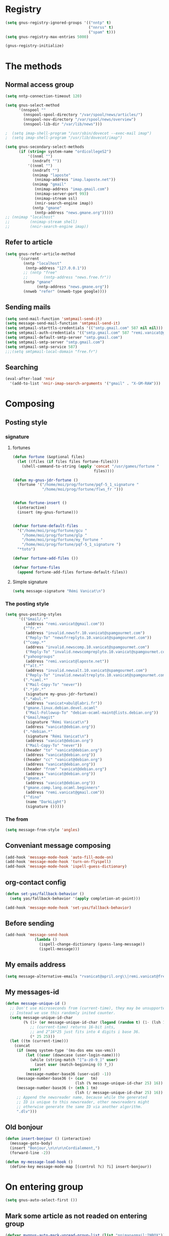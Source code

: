 * Registry
  #+name: registry-init
  #+begin_src emacs-lisp
    (setq gnus-registry-ignored-groups '(("nntp" t)
                                         ("nnrss" t)
                                         ("spam" t)))
    (setq gnus-registry-max-entries 5000)
    
    (gnus-registry-initialize)
  #+end_src

* The methods
** Normal access group
   #+begin_src emacs-lisp
     (setq nntp-connection-timeout 120)
     
     (setq gnus-select-method
           '(nnspool ""
             (nnspool-spool-directory "/var/spool/news/articles/")
             (nnspool-nov-directory "/var/spool/news/overview")
             (nnspool-lib-dir "/var/lib/news")))
     
     ;  (setq imap-shell-program "/usr/sbin/dovecot --exec-mail imap")
     ;  (setq imap-shell-program "/usr/lib/dovecot/imap")
     
     (setq gnus-secondary-select-methods
           (if (string= system-name "ordicollegeS2")
               '((nnml "")
                 (nndraft ""))
               '((nnml "")
                 (nndraft "")
                 (nnimap "laposte"
                  (nnimap-address "imap.laposte.net"))
                 (nnimap "gmail"
                  (nnimap-address "imap.gmail.com")
                  (nnimap-server-port 993)
                  (nnimap-stream ssl)
                  (nnir-search-engine imap))
                 (nntp "gmane"
                  (nntp-address "news.gmane.org")))))
     ;; (nnimap "localhost"
     ;;         (nnimap-stream shell)
     ;;         (nnir-search-engine imap))
   #+end_src

** Refer to article
   #+begin_src emacs-lisp
     (setq gnus-refer-article-method
           '(current
             (nntp "localhost"
              (nntp-address "127.0.0.1"))
             ;; (nntp "free"
             ;;       (nntp-address "news.free.fr"))
             (nntp "gmane"
                   (nntp-address "news.gmane.org"))
             (nnweb "refer" (nnweb-type google))))
   #+end_src

** Sending mails
   #+begin_src emacs-lisp
     (setq send-mail-function 'smtpmail-send-it)
     (setq message-send-mail-function 'smtpmail-send-it)
     (setq smtpmail-starttls-credentials '(("smtp.gmail.com" 587 nil nil)))
     (setq smtpmail-auth-credentials '(("smtp.gmail.com" 587 "remi.vanicat@gmail.com" nil)))
     (setq smtpmail-default-smtp-server "smtp.gmail.com")
     (setq smtpmail-smtp-server "smtp.gmail.com")
     (setq smtpmail-smtp-service 587)
     ;;;(setq smtpmail-local-domain "free.fr")
   #+end_src

** Searching
   #+name: searching
   #+begin_src emacs-lisp
     (eval-after-load 'nnir
       '(add-to-list 'nnir-imap-search-arguments '("gmail" . "X-GM-RAW")))
   #+end_src
* Composing
** Posting style
*** signature
**** fortunes
     #+begin_src emacs-lisp
       (defun fortune (&optional files)
         (let ((files (if files files fortune-files)))
           (shell-command-to-string (apply 'concat "/usr/games/fortune "
                                           files))))
       
       (defun my-gnus-jdr-fortune ()
         (fortune '("/home/moi/prog/fortune/pqf-5_1_signature "
                    "/home/moi/prog/fortune/flws_fr ")))
       
       
       (defun fortune-insert ()
         (interactive)
         (insert (my-gnus-fortune)))
       
       
       (defvar fortune-default-files
         '("/home/moi/prog/fortune/gcu "
           "/home/moi/prog/fortune/glp "
           "/home/moi/prog/fortune/my_fortune "
           "/home/moi/prog/fortune/pqf-5_1_signature ")
         "*toto")
       
       (defvar fortune-add-files ())
       
       (defvar fortune-files
         (append fortune-add-files fortune-default-files))
     #+end_src
**** Simple signature
     #+begin_src emacs-lisp
       (setq message-signature "Rémi Vanicat\n")
     #+end_src
*** The posting style
    #+begin_src emacs-lisp
      (setq gnus-posting-styles
            '(("Gmail/.*"
               (address "remi.vanicat@gmail.com"))
              ("^fr.*"
               (address "invalid.newsfr.10.vanicat@spamgourmet.com")
               ("Reply-To" "newsfrreplyto.10.vanicat@spamgourmet.com"))
              ("^comp.*"
               (address "invalid.newscomp.10.vanicat@spamgourmet.com")
               ("Reply-To" "invalid.newscompreplyto.10.vanicat@spamgourmet.com"))
              ("yahoogroups"
               (address "remi.vanicat@laposte.net"))
              ("^alt.*"
               (address "invalid.newsalt.10.vanicat@spamgourmet.com")
               ("Reply-To" "invalid.newsaltreplyto.10.vanicat@spamgourmet.com"))
              (".*caml.*"
               ("Mail-Copy-To" "never"))
              (".*jdr.*"
               (signature my-gnus-jdr-fortune))
              (".*abul.*"
               (address "vanicat+abul@labri.fr"))
              ("gmane.linux.debian.devel.ocaml"
               ("Mail-Followup-To" "debian-ocaml-maint@lists.debian.org"))
              ("Gmail/magit"
               (signature "Rémi Vanicat\n")
               (address "vanicat@debian.org"))
              (".*debian.*"
               (signature "Rémi Vanicat\n")
               (address "vanicat@debian.org")
               ("Mail-Copy-To" "never"))
              ((header "to" "vanicat@debian.org")
               (address "vanicat@debian.org"))
              ((header "cc" "vanicat@debian.org")
               (address "vanicat@debian.org"))
              ((header "from" "vanicat@debian.org")
               (address "vanicat@debian.org"))
              ("gmane.*"
               (address "vanicat@debian.org"))
              ("gmane.comp.lang.ocaml.beginners"
               (address "remi.vanicat@gmail.com"))
              ("^dino"
               (name "DarkLight")
               (signature ()))))
    #+end_src
*** The from
    #+begin_src emacs-lisp
      (setq message-from-style 'angles)
    #+end_src
** Conveniant message composing
   #+begin_src emacs-lisp
     (add-hook 'message-mode-hook 'auto-fill-mode-on)
     (add-hook 'message-mode-hook 'turn-on-flyspell)
     (add-hook 'message-mode-hook 'ispell-guess-dictionary)
   #+end_src
** org-contact config
   #+begin_src emacs-lisp
     (defun set-yas/fallback-behavior ()
       (setq yas/fallback-behavior '(apply completion-at-point)))
     
     (add-hook 'message-mode-hook 'set-yas/fallback-behavior)
   #+end_src
** Before sending
   #+begin_src emacs-lisp
     (add-hook 'message-send-hook
                  (lambda ()
                    (ispell-change-dictionary (guess-lang-message))
                    (ispell-message)))
   #+end_src
** My emails address
   #+begin_src emacs-lisp
     (setq message-alternative-emails "rvanicat@april.org\\|remi.vanicat@free.fr\\|math.vanicat@gmail.com\\|remi.vanicat@ac-limoges.fr\\|vanicat@debian.org\\|remi.vanicat@gmail.com\\|remi.vanicat@laposte.net\\|[a-z.0-9]*.\\(vanicat\\|darkl\\)@\\(mamber.net\\|xoxy.net\\|spamgourmet.com\\|spamgourmet.net\\)")
   #+end_src
** My messages-id
   #+begin_src emacs-lisp
     (defun message-unique-id ()
       ;; Don't use microseconds from (current-time), they may be unsupported.
       ;; Instead we use this randomly inited counter.
       (setq message-unique-id-char
             (% (1+ (or message-unique-id-char (logand (random t) (1- (lsh 1 20)))))
                ;; (current-time) returns 16-bit ints,
                ;; and 2^16*25 just fits into 4 digits i base 36.
                (* 25 25)))
       (let ((tm (current-time)))
         (concat
          (if (memq system-type '(ms-dos emx vax-vms))
              (let ((user (downcase (user-login-name))))
                (while (string-match "[^a-z0-9_]" user)
                  (aset user (match-beginning 0) ?_))
                user)
              (message-number-base36 (user-uid) -1))
          (message-number-base36 (+ (car   tm)
                                    (lsh (% message-unique-id-char 25) 16)) 4)
          (message-number-base36 (+ (nth 1 tm)
                                    (lsh (/ message-unique-id-char 25) 16)) 4)
          ;; Append the newsreader name, because while the generated
          ;; ID is unique to this newsreader, other newsreaders might
          ;; otherwise generate the same ID via another algorithm.
          ".dlv")))
   #+end_src
** Old bonjour
   #+begin_src emacs-lisp
     (defun insert-bonjour () (interactive)
       (message-goto-body)
       (insert "Bonjour,\n\n\n\nCordialement,")
       (forward-line -2))
     
     (defun my-message-load-hook ()
       (define-key message-mode-map [(control ?c) ?i] insert-bonjour))
   #+end_src

* On entering group
  #+begin_src emacs-lisp
    (setq gnus-auto-select-first ())
  #+end_src

** Mark some article as not readed on entering group
   #+name: unread-old-article
   #+begin_src emacs-lisp
     (defvar mygnus-auto-mark-unread-group-list (list "nnimap+gmail:INBOX"))
     (defvar mygnus-auto-mark-unread-ignore-mark (list gnus-dormant-mark gnus-ticked-mark gnus-expirable-mark gnus-unread-mark))
     
     (defun mygnus-summary-unread-article ()
       "Expire all articles that are marked as expirable in the current group."
       (interactive)
       (when (member gnus-newsgroup-name mygnus-auto-mark-unread-group-list)
         (let* ((expirables (sort gnus-newsgroup-expirable '<))
                (marks (nth 3 (assq gnus-newsgroup-name (gnus-group-entry gnus-newsgroup-name))))
                (seen (cdr (assq 'seen marks)))
                (expire (cdr (assq 'expire marks)))
                (tick (cdr (assq 'tick marks)))
                (dormant (cdr (assq 'dormant marks)))
                (articles (gnus-range-difference
                           (gnus-range-difference 
                            (gnus-range-difference seen expire)
                            tick)
                           dormant))
                (last-range (car (last articles)))
                (last (if (consp last-range) (cdr last-range) last-range))
                (other (gnus-active gnus-newsgroup-name ))
                (bigger (gnus-range-difference other (cons 1 last))))
           (dolist (article (gnus-uncompress-range (gnus-range-nconcat articles bigger)))
             (let ((old-time (gnus-registry-get-id-key article 'make-unread)))
               (when (or (null old-time)
                         (< 2 (time-to-number-of-days (time-subtract (current-time) old-time))))
                 (gnus-registry-set-id-key article 'make-unread (current-time))
                 (gnus-summary-mark-article article ? )))))))
     
     (defun mygnus-unread-add-registry ()
       (when (member gnus-newsgroup-name mygnus-auto-mark-unread-group-list)
         (dolist (article gnus-newsgroup-reads)
           (unless (gnus-registry-get-id-key (car article) 'make-unread)
             (gnus-registry-set-id-key (car article) 'make-unread (current-time))))))
     
     (add-hook 'gnus-summary-generate-hook #'mygnus-summary-unread-article)
     (add-hook 'gnus-summary-prepare-exit-hook 'mygnus-unread-add-registry)
   #+end_src

* Charset
  #+begin_src emacs-lisp
    (setq message-default-charset 'iso-8859-15
          gnus-default-posting-charset 'iso-8859-15)
  #+end_src

* Groups
** New newsgroups
   #+begin_src emacs-lisp
     (setq gnus-check-new-newsgroups 'ask-server)
     (setq gnus-save-killed-list ())
     (setq gnus-subscribe-newsgroup-method 'gnus-subscribe-killed)
   #+end_src
** Listing them
   #+begin_src emacs-lisp
     (setq gnus-group-sort-function 'gnus-group-sort-by-level)
     (setq gnus-group-list-inactive-groups ())
   #+end_src
** Subscribing them
   #+begin_src emacs-lisp
     (setq gnus-level-subscribed 6)
     (setq gnus-group-default-list-level gnus-level-subscribed)
     (setq gnus-level-default-unsubscribed 7)
     (setq gnus-activate-level (1+ gnus-level-subscribed))
   #+end_src

** Moving arround:
   #+name: loop-search
   #+begin_src emacs-lisp
     (setq gnus-keep-same-level t)
     
     (defadvice gnus-group-search-forward (after my-gnus-group-search-forward (&optional backward all level first-too) activate)
       (unless (or backward ad-return-value (boundp 'my-no-recurse) (not level))
         (let ((my-no-recurse))
           (goto-char (point-min))
           (setq ad-return-value (gnus-group-search-forward backward all (1+ level) t)))))
   #+end_src

(defadvice gnus-group-search-forward (after gnus-group-search-forward (&optional backward all level first-too) activate)
  (unless (or backward ad-return-value (boundp 'my-no-recurse))
    (let ((my-no-recurse))
      (with-current-buffer gnus-group-buffer
        (goto-char (point-min))
        (setq ad-return-value (gnus-summary-search-group backward use-level))))))

** Topic
   #+begin_src emacs-lisp
     (add-hook 'gnus-group-mode-hook 'gnus-topic-mode)
   #+end_src
* The colors
  #+begin_src emacs-lisp
    (cond (window-system
           (eval-after-load "gnus-artsdq"
             '(progn
               (set-face-foreground 'gnus-header-name-face "MediumTurquoise")
               (set-face-foreground 'gnus-header-from-face "DarkTurquoise")
               (set-face-foreground 'gnus-header-subject-face "Turquoise")
               (set-face-foreground 'gnus-header-newsgroups-face "Turquoise")
               (set-face-foreground 'gnus-header-content-face "Turquoise")))
    ;;;        (set-face-foreground 'gnus-cite-face-1 "Yellow")
    ;;;        (set-face-foreground 'gnus-cite-face-2 "Yellow")
    ;;;        (set-face-foreground 'gnus-cite-face-3 "Yellow")
    ;;;        (set-face-foreground 'gnus-cite-face-4 "Yellow")
    ;;;        (set-face-foreground 'gnus-cite-face-5 "Yellow")
    ;;;        (set-face-foreground 'gnus-cite-face-6 "Yellow")
    ;;;        (set-face-foreground 'gnus-cite-face-7 "Yellow")
    ;;;        (set-face-foreground 'gnus-cite-face-8 "Yellow")
    ;;;        (set-face-foreground 'gnus-cite-face-10 "Yellow"))
    ;;;        (set-face-foreground 'gnus-cite-face-9 "Yellow")
    
           (eval-after-load "gnus-group"
             '(progn
               (set-face-foreground 'gnus-group-news-1-empty-face "DarkTurquoise")))
    
           (eval-after-load "gnus-sum"
             '(progn
               (set-face-foreground 'gnus-summary-high-read-face "DarkTurquoise")
               (set-face-foreground 'gnus-summary-low-read-face "DarkTurquoise")
               (set-face-foreground 'gnus-summary-normal-read-face "DarkTurquoise")
               (set-face-foreground 'gnus-summary-normal-ticked-face "Green")))
    
           (eval-after-load "message"
             '(progn
               (set-face-foreground 'message-header-name-face "MediumTurquoise")
               (set-face-foreground 'message-header-newsgroups-face "Turquoise")
               (set-face-foreground 'message-header-other-face "MediumTurquoise")
               (set-face-foreground 'message-header-cc-face "DarkTurquoise")
               (set-face-foreground 'message-header-subject-face "Turquoise")
               (set-face-foreground 'message-header-to-face "DarkTurquoise")
               (set-face-foreground 'message-header-xheader-face "MediumTurquoise")
               (set-face-foreground 'message-separator-face "Cyan")
               (set-face-foreground 'message-cited-text-face "DarkTurquoise")))))
  #+end_src

* Reading messages
** Summaries confs
   #+begin_src emacs-lisp
     (eval-after-load "gnus-sum"
       '(progn
          (define-key gnus-summary-mode-map
            "!" 'gnus-summary-put-mark-as-ticked-next)
          (define-key gnus-summary-mode-map
            "E" 'gnus-summary-put-mark-as-expirable-next)
          (define-key gnus-summary-mode-map
            "c" 'gnus-summary-catchup-and-goto-next-group)))
   #+end_src
** Mime
   #+begin_src emacs-lisp
     (setq mm-discouraged-alternatives '("text/html" "text/richtext"))
     (setq gnus-buttonized-mime-types (list "multipart/alternative"))
   #+end_src
** Smilley
   #+begin_src emacs-lisp
     (setq gnus-treat-display-smileys ())
   #+end_src
** Summary: thread
   #+begin_src emacs-lisp
     (setq gnus-summary-line-format "%U%R%z%(%[%4L: %-20,20f%]%)%B %s\n"
           ;; C'est le %B qui est important ici, et il n'est géré qu'avec ognus.
           gnus-summary-same-subject "")
     
     (setq gnus-summary-make-false-root 'empty)
     
     (if 't                                  ; •
         (setq gnus-sum-thread-tree-false-root "·"
               gnus-sum-thread-tree-root "––» "
               gnus-sum-thread-tree-single-indent "––» "
               gnus-sum-thread-tree-leaf-with-other "┣––» "
               gnus-sum-thread-tree-vertical "┃"
               gnus-sum-thread-tree-single-leaf "┗––» "
               gnus-sum-thread-tree-indent " ")
         (setq gnus-sum-thread-tree-root "> "
               gnus-sum-thread-tree-single-indent "> "
               gnus-sum-thread-tree-vertical "|"
               gnus-sum-thread-tree-indent " "
               gnus-sum-thread-tree-leaf-with-other "+-> "
               gnus-sum-thread-tree-single-leaf "\\-> "))
     
   #+end_src
** Word wrapping
   #+begin_src emacs-lisp
     (add-hook 'gnus-article-mode-hook 'set-word-wrap)
   #+end_src
** Expunge
   #+name: gnus-expunge
   #+begin_src emacs-lisp
     (setq gnus-summary-expunge-below -20)
   #+end_src
* Spam
  #+begin_src emacs-lisp
    (spam-initialize)
    
    (setq gnus-spam-newsgroup-contents
          '((".*[Ss][Pp][Aa][Mm].*" gnus-group-spam-classification-spam)
            (".*" neither)))
    
    (setq gnus-spam-process-destinations
          '(("nnml:.*" "nnml:mail.spam")
            ("Gmail/\\[Gmail\\].Spam" nil)
            ("Gmail/.*" "nnimap+localhost:Gmail/[Gmail].Spam")
            ("nnimap\\+gmail:\\[Gmail\\]/Spam" nil)
            ("nnimap\\+gmail:.*" "nnimap+gmail:[Gmail]/Spam")))
    
    (setq gnus-ham-process-destinations
          '(("nnml:.*" "nnml:mail.misc")
            ("Gmail/\\[Gmail\\].Spam" "nnimap+localhost:Gmail/INBOX")
            ("nnimap\\+gmail:\\[Gmail\\]/Spam" "nnimap+gmail:INBOX")))
  #+end_src

* Integration with org
  #+begin_src emacs-lisp
    (require 'org-gnus)
  #+end_src
* Notmuch
  #+begin_example
    (defun lld-notmuch-shortcut ()
      (define-key gnus-group-mode-map "GG" 'notmuch-search))
    
    (setq lld-notmuch-my-gmail
          (if (string= system-name "ordicollegeS2")
              "Gmail/"
              "nnimap+localhost:Gmail/"))
    
    (defun lld-notmuch-file-to-group (file)
      "Calculate the Gnus group name from the given file name."
      (let ((group (file-name-directory (directory-file-name (file-name-directory file)))))
        (setq group (replace-regexp-in-string ".*/Gmail/" lld-notmuch-my-gmail group))
        (setq group (replace-regexp-in-string "/$" "" group))
        (if (string-match ":$" group)
            (concat group "INBOX")
            (replace-regexp-in-string ":\\." ":" group))))
    
    (defun lld-notmuch-goto-message-in-gnus ()
      "Open a summary buffer containing the current notmuch article."
      (interactive)
      (let ((group (lld-notmuch-file-to-group (notmuch-show-get-filename)))
            (message-id (replace-regexp-in-string
                         "^id:\\|\"" "" (notmuch-show-get-message-id))))
        (if (and group message-id)
            (progn
              (switch-to-buffer "*Group*")
              (org-gnus-follow-link group message-id))
            (message "Couldn't get relevant infos for switching to Gnus."))))
    
    (when (require 'notmuch () t)
      (add-hook 'gnus-group-mode-hook 'lld-notmuch-shortcut)
      (setq notmuch-fcc-dirs ())
    
      (define-key notmuch-show-mode-map (kbd "C-c C-c") 'lld-notmuch-goto-message-in-gnus))
  #+end_example

* Expiring
  #+begin_src emacs-lisp 
    (setq gnus-parameters
          '(("Gmail/\\[Gmail\\].Tous les messages" (expiry-target "nnimap+localhost:Gmail/[Gmail].Corbeille"))
            ("nnimap\\+gmail:INBOX" (expiry-wait . 2))
            ("gmane.comp.version-control.git" (to-address . "git mailing list <git@vger.kernel.org>")
                                              (to-list    . "git mailing list <git@vger.kernel.org>"))
            ("gmane.comp.version-control.git.magit" (to-address . "Magit Mailing List <magit@googlegroups.com>")
                                                    (to-list    . "Magit Mailing List <magit@googlegroups.com>"))
            ("gmane.comp.lang.ocaml.beginners" (to-address . "ocaml_beginners@yahoogroups.com")
                                               (to-list    . "ocaml_beginners@yahoogroups.com"))))
  #+end_src

* Completion
  #+begin_src emacs-lisp
    (setq gnus-completing-read-function 'gnus-ido-completing-read)
  #+end_src

* offlineimaprc.py
  #+begin_src python :tangle ~/.offlineimap.py
    #!/usr/bin/python
    import re, os
    
    def get_authinfo_password(machine, login, port):
        s = "machine %s login %s password ([^ ]*)\n" % (machine, login)
        p = re.compile(s)
        authinfo = os.popen("gpg --use-agent -q --no-tty -d ~/.authinfo.gpg").read()
        return p.search(authinfo).group(1)
    
    atend = [ '[Gmail].Tous les messages', '[Gmail].Important', '[Gmail].Corbeille' ]
    
    def mycmp(x, y):
        for suffix in atend:
            xsw = x.endswith(suffix)
            ysw = y.endswith(suffix)
            if xsw and ysw:
                return cmp(x, y)
            elif xsw:
                return 1
            elif ysw:
                return -1
        return cmp(x, y)
  #+end_src
